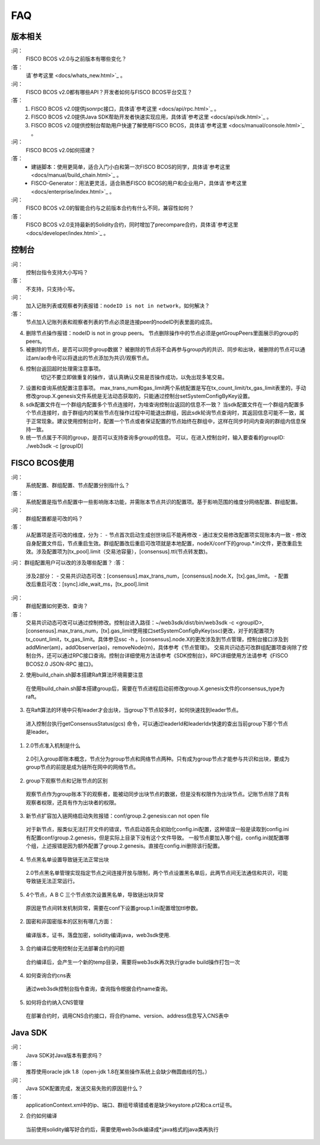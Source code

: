 FAQ
==========

版本相关
---------------

:问：
  FISCO BCOS v2.0与之前版本有哪些变化？
:答：
  请`参考这里 <docs/whats_new.html>`_ 。

:问：
  FISCO BCOS v2.0都有哪些API？开发者如何与FISCO BCOS平台交互？
:答：
  1. FISCO BCOS v2.0提供jsonrpc接口，具体请`参考这里 <docs/api/rpc.html>`_ 。
  #. FISCO BCOS v2.0提供Java SDK帮助开发者快速实现应用，具体请`参考这里 <docs/api/sdk.html>`_ 。
  #. FISCO BCOS v2.0提供控制台帮助用户快速了解使用FISCO BCOS，具体请`参考这里 <docs/manual/console.html>`_ 。

:问：
  FISCO BCOS v2.0如何搭建？
:答：
  - 建链脚本：使用更简单，适合入门小白和第一次FISCO BCOS的同学，具体请`参考这里 <docs/manual/build_chain.html>`_ 。
  - FISCO-Generator：用法更灵活，适合熟悉FISCO BCOS的用户和企业用户，具体请`参考这里 <docs/enterprise/index.html>`_ 。

:问：
  FISCO BCOS v2.0的智能合约与之前版本合约有什么不同，兼容性如何？
:答：
  FISCO BCOS v2.0支持最新的Solidity合约，同时增加了precompare合约，具体请`参考这里 <docs/developer/index.html>`_ 。

控制台
---------------
:问：
  控制台指令支持大小写吗？
:答：
  不支持，只支持小写。

:问：
  加入记账列表或观察者列表报错：``nodeID is not in network``，如何解决？
:答：
  节点加入记账列表和观察者列表的节点必须是连接peer的nodeID列表里面的成员。

4. 删除节点操作报错：nodeID is not in group peers。
   节点删除操作中的节点必须是getGroupPeers里面展示的group的peers。

5. 被删除的节点，是否可以同步group数据？
   被删除的节点将不会再参与group内的共识、同步和出块，被删除的节点可以通过am/ao命令可以将退出的节点添加为共识/观察节点。

6. 控制台返回超时处理需注意事项。
	切记不要立即做重复的操作，请认真确认交易是否操作成功，以免出现多笔交易。

7. 设置和查询系统配置注意事项。
   max_trans_num和gas_limit两个系统配置是写在tx_count_limit/tx_gas_limit表里的，手动修改group.X.genesis文件系统是无法动态获取的，只能通过控制台setSystemConfigByKey设置。

8. sdk配置文件在一个群组内配置多个节点连接时，为啥查询控制台返回的信息不一致？
   当sdk配置文件在一个群组内配置多个节点连接时，由于群组内的某些节点在操作过程中可能退出群组，因此sdk轮询节点查询时，其返回信息可能不一致，属于正常现象。建议使用控制台时，配置一个节点或者保证配置的节点始终在群组中，这样在同步时间内查询的群组内信息保持一致。

9. 统一节点属于不同的group，是否可以支持查询多group的信息。
   可以，在进入控制台时，输入要查看的groupID:  ./web3sdk -c [groupID]

FISCO BCOS使用
---------------

:问：
  系统配置、群组配置、节点配置分别指什么？
:答：
  系统配置是指节点配置中一些影响账本功能，并需账本节点共识的配置项。基于影响范围的维度分网络配置、群组配置。

:问：
  群组配置都是可改的吗？
:答：
   从配置项是否可改的维度，分为：
   - 节点首次启动生成创世块后不能再修改
   - 通过发交易修改配置项实现账本内一致
   - 修改自身配置文件后，节点重启生效。群组配置改后重启可改项就是本地配置，nodeX/conf下的group.*.ini文件，更改重启生效。涉及配置项为[tx_pool].limit（交易池容量），[consensus].ttl(节点转发数)。  

:问：
群组配置用户可以改的涉及哪些配置？
:答：
   涉及2部分：
   - 交易共识动态可改：[consensus].max_trans_num，[consensus].node.X，[tx].gas_limit。
   - 配置改后重启可改：[sync].idle_wait_ms，[tx_pool].limit

:问：
  群组配置如何更改、查询？
:答：
  交易共识动态可改可以通过控制修改。控制台进入路径：~/web3sdk/dist/bin/web3sdk -c <groupID>, [consensus].max_trans_num，[tx].gas_limit使用接口setSystemConfigByKey(ssc)更改，对于的配置项为tx_count_limit，tx_gas_limit。具体参见ssc -h 。[consensus].node.X的更改涉及到节点管理，控制台接口涉及到addMiner(am)，addObserver(ao)，removeNode(rn)，具体参考《节点管理》。
  交易共识动态可改群组配置项查询除了控制台外，还可以通过RPC接口查询。控制台详细使用方法请参考《SDK控制台》，RPC详细使用方法请参考《FISCO BCOS2.0 JSON-RPC 接口》。

2. 使用build_chain.sh脚本搭建Raft算法环境需要注意
 在使用build_chain.sh脚本搭建group后，需要在节点进程启动前修改group.X.genesis文件的consensus_type为raft。

3. 在Raft算法的环境中只有leader才会出块，当group下节点较多时，如何快速找到leader节点。
  进入控制台执行getConsensusStatus(gcs) 命令，可以通过leaderId和leaderIdx快速的查出当前group下那个节点是leader。  

1. 2.0节点准入机制是什么
 2.0引入group即账本概念，节点分为group节点和网络节点两种。只有成为group节点才能参与共识和出块，要成为group节点的前提是成为链所在网中的网络节点。
2. group下观察节点和记账节点的区别
 观察节点作为group账本下的观察者，能被动同步出块节点的数据，但是没有权限作为出块节点。记账节点除了具有观察者权限，还具有作为出块者的权限。
3. 新节点扩容加入链网络启动失败报错：conf/group.2.genesis:can not open file
 对于新节点，报类似无法打开文件的错误，节点启动首先会初始化config.ini配置，这种错误一般是读取到config.ini有配置conf/group.2.genesis，但是实际上目录下没有这个文件导致。
 一般节点要加入哪个组，config.ini就配置哪个组，上述报错是因为额外配置了group.2.genesis。直接在config.ini删除该行配置。
4. 节点黑名单设置导致链无法正常出块
 2.0节点黑名单管理实现指定节点之间连接开放与限制，两个节点设置黑名单后，此两节点间无法通信和共识，可能导致链无法正常运行。
5. 4个节点，A B C 三个节点依次设置黑名单，导致链出块异常  
  原因是节点间转发机制异常，需要在conf下设置group.1.ini配置增加ttl参数。

2. 国密和非国密版本的区别有哪几方面：
  编译版本，证书，落盘加密，solidity编译java，web3sdk使用.

3. 合约编译后使用控制台无法部署合约的问题
  合约编译后，会产生一个新的temp目录，需要将web3sdk再次执行gradle build操作打包一次

4. 如何查询合约cns表
 通过web3sdk控制台指令查询，查询指令根据合约name查询。

5. 如何将合约纳入CNS管理
  在部署合约时，调用CNS合约接口，将合约name、version、address信息写入CNS表中

Java SDK
---------------

:问：
  Java SDK对Java版本有要求吗？
:答：
  推荐使用oracle jdk 1.8（open-jdk 1.8在某些操作系统上会缺少椭圆曲线的包。） 

:问：
  Java SDK配置完成，发送交易失败的原因是什么？  
:答：
  applicationContext.xml中的ip、端口、群组号填错或者是缺少keystore.p12和ca.crt证书。

2. 合约如何编译
  当前使用solidity编写好合约后，需要使用web3sdk编译成*.java格式的java类再执行
